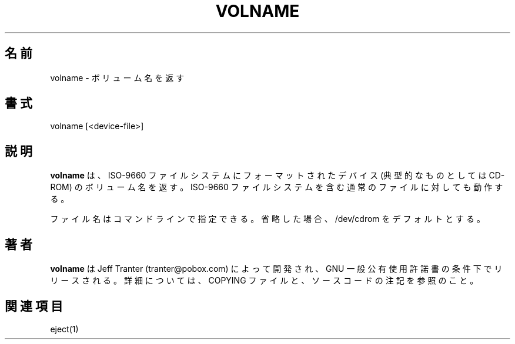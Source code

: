 .\" This file Copyright (C) 2001-2005 Jeff Tranter
.\" (tranter@pobox.com)
.\" It may be distributed under the GNU Public License, version 2, or
.\" any higher version. See section COPYING of the GNU Public license
.\" for conditions under which this file may be redistributed.
.\" 
.\" Japanese Version Copyright (c) 2001-2006 Yuichi SATO
.\"         all rights reserved.
.\" Translated Fri May 25 21:10:42 JST 2001
.\"         by Yuichi SATO <ysato@h4.dion.ne.jp>, eject-2.0.9
.\" Updated & Modified Wed Oct 18 04:49:27 JST 2006
.\"         by Yuichi SATO <ysato444@yahoo.co.jp>, eject-2.1.5
.\"
.TH VOLNAME 1 "13 Nov 2004" "Linux" "User Commands"
.\"O .SH NAME
.SH 名前
.\"O volname \- return volume name
volname \- ボリューム名を返す
.\"O .SH SYNOPSIS
.SH 書式
volname [<device-file>]

.\"O .SH DESCRIPTION
.SH 説明

.\"O .B Volname
.\"O returns the volume name for a device formatted with an
.\"O ISO-9660 file system, typically a CD-ROM. It also works with
.\"O normal files that contain a ISO-9660 file system.
.B volname
は、ISO-9660 ファイルシステムにフォーマットされたデバイス
(典型的なものとしては CD-ROM) のボリューム名を返す。
ISO-9660 ファイルシステムを含む通常のファイルに対しても動作する。

.\"O The file name can be specified on the command line.  If omitted,
.\"O it defaults to /dev/cdrom.
ファイル名はコマンドラインで指定できる。
省略した場合、/dev/cdrom をデフォルトとする。

.\"O .SH AUTHOR
.SH 著者
.\"O .B Volname
.\"O was written by Jeff Tranter (tranter@pobox.com) and is released
.\"O under the conditions of the GNU General Public License. See the file
.\"O COPYING and notes in the source code for details.
.B volname
は Jeff Tranter (tranter@pobox.com) によって開発され、
GNU 一般公有使用許諾書の条件下でリリースされる。
詳細については、COPYING ファイルと、ソースコードの注記を参照のこと。

.\"O .SH SEE ALSO
.SH 関連項目

eject(1)
